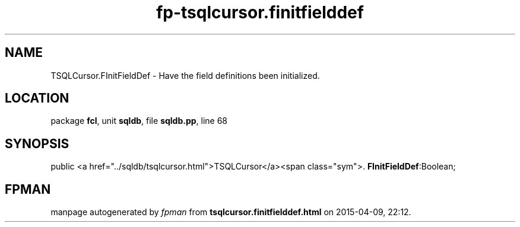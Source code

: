 .\" file autogenerated by fpman
.TH "fp-tsqlcursor.finitfielddef" 3 "2014-03-14" "fpman" "Free Pascal Programmer's Manual"
.SH NAME
TSQLCursor.FInitFieldDef - Have the field definitions been initialized.
.SH LOCATION
package \fBfcl\fR, unit \fBsqldb\fR, file \fBsqldb.pp\fR, line 68
.SH SYNOPSIS
public  <a href="../sqldb/tsqlcursor.html">TSQLCursor</a><span class="sym">. \fBFInitFieldDef\fR:Boolean;
.SH FPMAN
manpage autogenerated by \fIfpman\fR from \fBtsqlcursor.finitfielddef.html\fR on 2015-04-09, 22:12.

